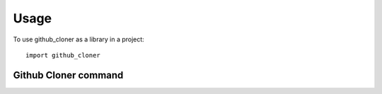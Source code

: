 =====
Usage
=====

To use github_cloner as a library in a project::

    import github_cloner

Github Cloner command
*********************

.. argparse::
   :module: github_cloner
   :func: create_parser
   :prog: github_cloner
